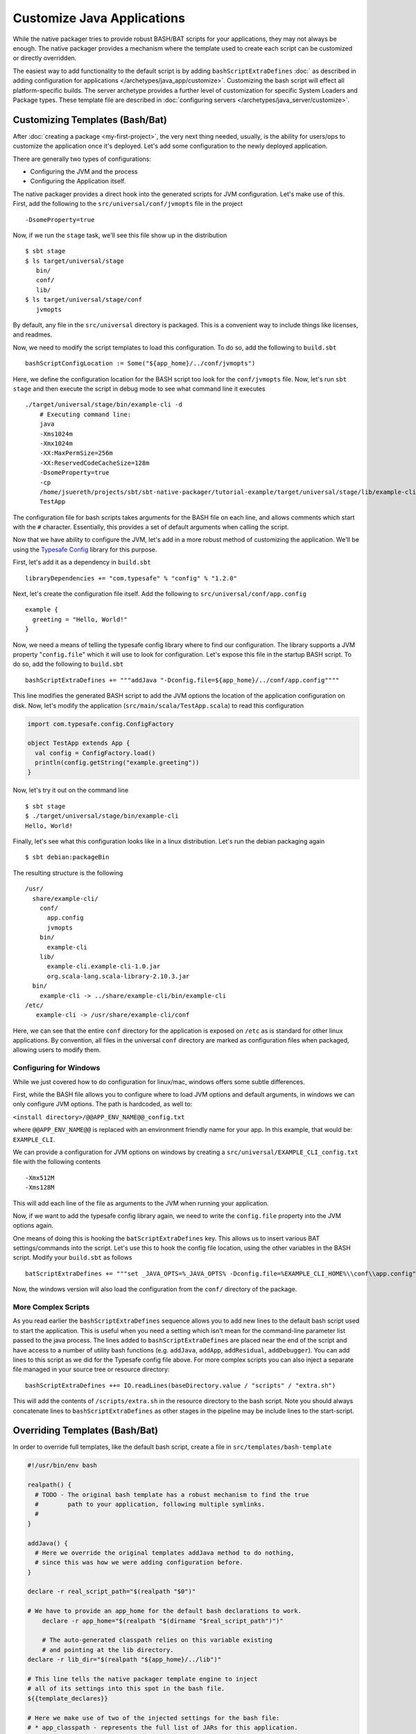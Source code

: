 Customize Java Applications
###########################

While the native packager tries to provide robust BASH/BAT scripts for your applications, they may not always be enough.
The native packager provides a mechanism where the template used to create each script can be customized or directly 
overridden. 

The easiest way to add functionality to the default script is by adding ``bashScriptExtraDefines`` :doc:` as described
in adding configuration for applications </archetypes/java_app/customize>`. Customizing the bash
script will effect all platform-specific builds. The server archetype provides a further level of customization for
specific System Loaders and Package types. These template file are described in 
:doc:`configuring servers </archetypes/java_server/customize>`.

Customizing Templates (Bash/Bat)
--------------------------------

.. raw:: html

  <div class="alert alert-info" role="alert">
    <span class="glyphicon glyphicon-info-sign" aria-hidden="true"></span>
    If you plan to use the Java Server Archetype you have <a href="../java_server/customize.html">other options to configure
    your application</a>.<br> This section is for non-server, standalone applications. However everything will work for server
    applications as well. 
  </div>

After :doc:`creating a package <my-first-project>`, the very next thing needed, usually, is the ability for users/ops to customize
the application once it's deployed.   Let's add some configuration to the newly deployed application.

There are generally two types of configurations:

* Configuring the JVM and the process
* Configuring the Application itself.

The native packager provides a direct hook into the generated scripts for JVM configuration. Let's make use of this.
First, add the following to the ``src/universal/conf/jvmopts`` file in the project ::

   -DsomeProperty=true

Now, if we run the ``stage`` task, we'll see this file show up in the distribution ::

   $ sbt stage
   $ ls target/universal/stage
      bin/
      conf/
      lib/
   $ ls target/universal/stage/conf
      jvmopts

By default, any file in the ``src/universal`` directory is packaged.  This is a convenient way to include things like licenses, and readmes.

Now, we need to modify the script templates to load this configuration.  To do so, add the following
to ``build.sbt`` ::

    bashScriptConfigLocation := Some("${app_home}/../conf/jvmopts")

Here, we define the configuration location for the BASH script too look for the ``conf/jvmopts`` file.  Now, let's run ``sbt stage`` and then execute the script in debug mode to see what command line it executes ::

    ./target/universal/stage/bin/example-cli -d
        # Executing command line:
        java
        -Xms1024m
        -Xmx1024m
        -XX:MaxPermSize=256m
        -XX:ReservedCodeCacheSize=128m
        -DsomeProperty=true
        -cp
        /home/jsuereth/projects/sbt/sbt-native-packager/tutorial-example/target/universal/stage/lib/example-cli.example-cli-1.0.jar:/home/jsuereth/projects/sbt/sbt-native-packager/tutorial-example/target/universal/stage/lib/org.scala-lang.scala-library-2.10.3.jar:/home/jsuereth/projects/sbt/sbt-native-packager/tutorial-example/target/universal/stage/lib/com.typesafe.config-1.2.0.jar
        TestApp


The configuration file for bash scripts takes arguments for the BASH file on each line, and allows comments which start with the ``#`` character.  Essentially, this provides a set of default arguments when calling the script.

Now that we have ability to configure the JVM, let's add in a more robust method of customizing the application.  We'll be using the `Typesafe Config <https://github.com/typesafehub/config>`_ library for this purpose.

First, let's add it as a dependency in ``build.sbt`` ::

   libraryDependencies += "com.typesafe" % "config" % "1.2.0"

Next, let's create the configuration file itself.  Add the following to ``src/universal/conf/app.config`` ::

    example {
      greeting = "Hello, World!"
    }

Now, we need a means of telling the typesafe config library where to find our configuration.  The library supports
a JVM property "``config.file``" which it will use to look for configuration.   Let's expose this file
in the startup BASH script.  To do so, add the following to ``build.sbt`` ::

    bashScriptExtraDefines += """addJava "-Dconfig.file=${app_home}/../conf/app.config""""

This line modifies the generated BASH script to add the JVM options the location of the application configuration on disk.  Now, let's modify the application (``src/main/scala/TestApp.scala``) to read this configuration

.. code-block:: scala

    import com.typesafe.config.ConfigFactory
    
    object TestApp extends App {
      val config = ConfigFactory.load()
      println(config.getString("example.greeting"))
    }

Now, let's try it out on the command line ::

    $ sbt stage
    $ ./target/universal/stage/bin/example-cli
    Hello, World!


Finally, let's see what this configuration looks like in a linux distribution.  Let's run the debian packaging again ::

    $ sbt debian:packageBin

The resulting structure is the following ::

    /usr/
      share/example-cli/
        conf/
          app.config
          jvmopts
        bin/
          example-cli
        lib/
          example-cli.example-cli-1.0.jar
          org.scala-lang.scala-library-2.10.3.jar
      bin/
        example-cli -> ../share/example-cli/bin/example-cli
    /etc/
       example-cli -> /usr/share/example-cli/conf

Here, we can see that the entire ``conf`` directory for the application is exposed on ``/etc`` as is standard for
other linux applications.  By convention, all files in the universal ``conf`` directory are marked as configuration
files when packaged, allowing users to modify them.

Configuring for Windows
~~~~~~~~~~~~~~~~~~~~~~~
While we just covered how to do configuration for linux/mac, windows offers some subtle differences.

First, while the BASH file allows you to configure where to load JVM options and default arguments, in
windows we can only configure JVM options.  The path is hardcoded, as well to:

``<install directory>/@@APP_ENV_NAME@@_config.txt``

where ``@@APP_ENV_NAME@@`` is replaced with an environment friendly name for your app.   In this example, that would be: ``EXAMPLE_CLI``.

We can provide a configuration for JVM options on windows by creating a ``src/universal/EXAMPLE_CLI_config.txt`` file with the following contents ::

    -Xmx512M
    -Xms128M

This will add each line of the file as arguments to the JVM when running your application.


Now, if we want to add the typesafe config library again, we need to write the ``config.file`` property into the JVM options again.

One means of doing this is hooking the ``batScriptExtraDefines`` key.  This allows us to insert various BAT settings/commands into the script.  Let's use this to hook the config file location, using the other variables in the BASH script.  Modify your ``build.sbt`` as follows  ::

    batScriptExtraDefines += """set _JAVA_OPTS=%_JAVA_OPTS% -Dconfig.file=%EXAMPLE_CLI_HOME%\\conf\\app.config"""

Now, the windows version will also load the configuration from the ``conf/`` directory of the package.

More Complex Scripts
~~~~~~~~~~~~~~~~~~~~

As you read earlier the ``bashScriptExtraDefines`` sequence allows you to add new lines to the default bash script used to start the application.
This is useful when you need a setting which isn't mean for the command-line parameter list passed to the java process. The lines added to
``bashScriptExtraDefines`` are placed near the end of the script and have access to a number of utility bash functions (e.g. ``addJava``,
``addApp``, ``addResidual``, ``addDebugger``). You can add lines to this script as we did for the Typesafe config file above. For more complex
scripts you can also inject a separate file managed in your source tree or resource directory: ::

    bashScriptExtraDefines ++= IO.readLines(baseDirectory.value / "scripts" / "extra.sh")

This will add the contents of ``/scripts/extra.sh`` in the resource directory to the bash script. Note you should always concatenate lines
to ``bashScriptExtraDefines`` as other stages in the pipeline may be include lines to the start-script.



Overriding Templates (Bash/Bat)
-------------------------------

In order to override full templates, like the default bash script, create a file in ``src/templates/bash-template`` 

.. code-block:: bash

    #!/usr/bin/env bash

    realpath() {
      # TODO - The original bash template has a robust mechanism to find the true
      #        path to your application, following multiple symlinks.
      #        
    }

    addJava() {
      # Here we override the original templates addJava method to do nothing,
      # since this was how we were adding configuration before.
    }

    declare -r real_script_path="$(realpath "$0")"

    # We have to provide an app_home for the default bash declarations to work.
	declare -r app_home="$(realpath "$(dirname "$real_script_path")")"

	# The auto-generated classpath relies on this variable existing
	# and pointing at the lib directory.
    declare -r lib_dir="$(realpath "${app_home}/../lib")"

    # This line tells the native packager template engine to inject
    # all of its settings into this spot in the bash file.
    ${{template_declares}}

    # Here we make use of two of the injected settings for the bash file:
    # * app_classpath - represents the full list of JARs for this application.
    # * app_mainclass - represents the class with a main method we should call.
    exec java -cp $app_classpath $app_mainclass $@


Similarly the windows BAT template can be overridden by placing a new template in ``src/templates/bat-template``

.. code-block:: bat

    @REM A bat starter script
    @echo off

    @REM Here we need to set up a "home" variable for our classpath.
    @REM The APP_ENV_NAME variable is replaced by the packager template engine
    @REM with an "environment variable friendly" name for the app.
    if "%@@APP_ENV_NAME@@_HOME%"=="" set "@@APP_ENV_NAME@@_HOME=%~dp0\\.."
    set "APP_LIB_DIR=%@@APP_ENV_NAME@@_HOME%\lib\"

    @REM - This tells the template engine to inject any custom defines into our bat file here.
    @@APP_DEFINES@@

    @REM - Here we use the provided APP_CLASSPATH and APP_MAIN_CLASS parameters
    java -cp "%APP_CLASSPATH%" %APP_MAIN_CLASS% %*


While we just replaced the default templates with simpler templates, this should really only be done if:

1. There is a bug in one of the script templates you need to workaround
2. There is a deficiency in the features of one of the templates you need to fix.

In general, the templates are intended to provide enough utility that customization is only necessary for truly custom scripts.


``src/templates/bat-template``
~~~~~~~~~~~~~~~~~~~~~~~~~~~~~~

Creating a file here will override the default template used to
generate the ``.bat`` script for windows distributions.

**Syntax**

``@@APP_ENV_NAME@@`` - will be replaced with the script friendly name of your package.

``@@APP_NAME@@`` - will be replaced with user friendly name of your package.

``@APP_DEFINES@@`` - will be replaced with a set of variable definitions, like
  ``APP_MAIN_CLASS``, ``APP_MAIN_CLASS``.

You can define additional variable definitions using ``batScriptExtraDefines``.

``src/templates/bash-template``
~~~~~~~~~~~~~~~~~~~~~~~~~~~~~~~

Creating a file here will override the default template used to
generate the BASH start script found in ``bin/<application>`` in the
universal distribution

**Syntax**

``${{template_declares}}`` - Will be replaced with a series of ``declare <var>``
lines based on the ``bashScriptDefines`` key.  You can add more defines to
the ``bashScriptExtraDefines`` that will be used in addition to the default set:

* ``app_mainclass`` - The main class entry point for the application.
* ``app_classpath`` - The complete classpath for the application (in order).

Next, let's look at how to :doc:`document the application <writing-documentation>`.
